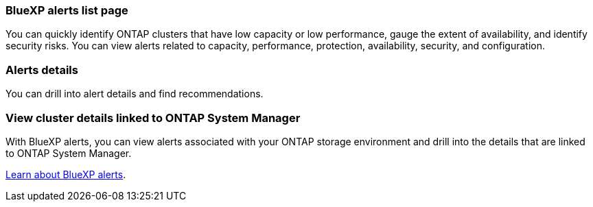 === BlueXP alerts list page
You can quickly identify ONTAP clusters that have low capacity or low performance, gauge the extent of availability, and identify security risks. You can view alerts related to capacity, performance, protection, availability, security, and configuration. 

=== Alerts details
You can drill into alert details and find recommendations. 

=== View cluster details linked to ONTAP System Manager
With BlueXP alerts, you can view alerts associated with your ONTAP storage environment and drill into the details that are linked to ONTAP System Manager.

https://docs.netapp.com/us-en/bluexp-alerts/concept-alerts.html[Learn about BlueXP alerts].

